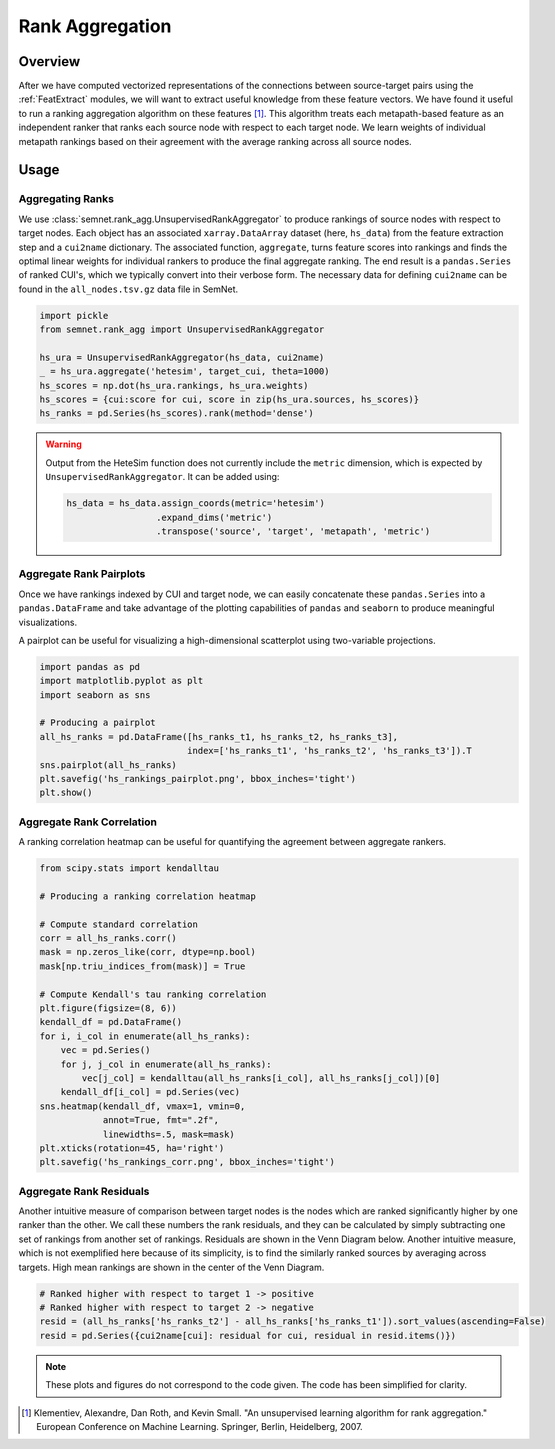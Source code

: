 Rank Aggregation
================

Overview
--------

After we have computed vectorized representations of the connections between source-target pairs using the :ref:`FeatExtract` modules, we will want to extract useful knowledge from these feature vectors. We have found it useful to run a ranking aggregation algorithm on these features [#]_. This algorithm treats each metapath-based feature as an independent ranker that ranks each source node with respect to each target node. We learn weights of individual metapath rankings based on their agreement with the average ranking across all source nodes.

Usage
-----

Aggregating Ranks
^^^^^^^^^^^^^^^^^

We use :class:`semnet.rank_agg.UnsupervisedRankAggregator` to produce rankings of source nodes with respect to target nodes. Each object has an associated ``xarray.DataArray`` dataset (here, ``hs_data``) from the feature extraction step and a ``cui2name`` dictionary. The associated function, ``aggregate``, turns feature scores into rankings and finds the optimal linear weights for individual rankers to produce the final aggregate ranking. The end result is a ``pandas.Series`` of ranked CUI's, which we typically convert into their verbose form. The necessary data for defining ``cui2name`` can be found in the ``all_nodes.tsv.gz`` data file in SemNet.

.. code-block:: python

    import pickle
    from semnet.rank_agg import UnsupervisedRankAggregator

    hs_ura = UnsupervisedRankAggregator(hs_data, cui2name)
    _ = hs_ura.aggregate('hetesim', target_cui, theta=1000)
    hs_scores = np.dot(hs_ura.rankings, hs_ura.weights)
    hs_scores = {cui:score for cui, score in zip(hs_ura.sources, hs_scores)}
    hs_ranks = pd.Series(hs_scores).rank(method='dense')

.. warning:: Output from the HeteSim function does not currently include the ``metric`` dimension, which is expected by ``UnsupervisedRankAggregator``. It can be added using:

    .. code-block:: python

        hs_data = hs_data.assign_coords(metric='hetesim')
                         .expand_dims('metric')
                         .transpose('source', 'target', 'metapath', 'metric')

Aggregate Rank Pairplots
^^^^^^^^^^^^^^^^^^^^^^^^

Once we have rankings indexed by CUI and target node, we can easily concatenate these ``pandas.Series`` into a ``pandas.DataFrame`` and take advantage of the plotting capabilities of ``pandas`` and ``seaborn`` to produce meaningful visualizations.

A pairplot can be useful for visualizing a high-dimensional scatterplot using two-variable projections.

.. code-block:: python

    import pandas as pd
    import matplotlib.pyplot as plt
    import seaborn as sns

    # Producing a pairplot
    all_hs_ranks = pd.DataFrame([hs_ranks_t1, hs_ranks_t2, hs_ranks_t3],
                                index=['hs_ranks_t1', 'hs_ranks_t2', 'hs_ranks_t3']).T
    sns.pairplot(all_hs_ranks)
    plt.savefig('hs_rankings_pairplot.png', bbox_inches='tight')
    plt.show()

.. image:: _static/pairplot.png

Aggregate Rank Correlation
^^^^^^^^^^^^^^^^^^^^^^^^^^

A ranking correlation heatmap can be useful for quantifying the agreement between aggregate rankers.

.. code-block:: python

    from scipy.stats import kendalltau

    # Producing a ranking correlation heatmap

    # Compute standard correlation
    corr = all_hs_ranks.corr()
    mask = np.zeros_like(corr, dtype=np.bool)
    mask[np.triu_indices_from(mask)] = True

    # Compute Kendall's tau ranking correlation
    plt.figure(figsize=(8, 6))
    kendall_df = pd.DataFrame()
    for i, i_col in enumerate(all_hs_ranks):
        vec = pd.Series()
        for j, j_col in enumerate(all_hs_ranks):
            vec[j_col] = kendalltau(all_hs_ranks[i_col], all_hs_ranks[j_col])[0]
        kendall_df[i_col] = pd.Series(vec)
    sns.heatmap(kendall_df, vmax=1, vmin=0,
                annot=True, fmt=".2f",
                linewidths=.5, mask=mask)
    plt.xticks(rotation=45, ha='right')
    plt.savefig('hs_rankings_corr.png', bbox_inches='tight')

.. image:: _static/rank_corr.png

Aggregate Rank Residuals
^^^^^^^^^^^^^^^^^^^^^^^^

Another intuitive measure of comparison between target nodes is the nodes which are ranked significantly higher by one ranker than the other. We call these numbers the rank residuals, and they can be calculated by simply subtracting one set of rankings from another set of rankings. Residuals are shown in the Venn Diagram below. Another intuitive measure, which is not exemplified here because of its simplicity, is to find the similarly ranked sources by averaging across targets. High mean rankings are shown in the center of the Venn Diagram.

.. code-block:: python

    # Ranked higher with respect to target 1 -> positive
    # Ranked higher with respect to target 2 -> negative
    resid = (all_hs_ranks['hs_ranks_t2'] - all_hs_ranks['hs_ranks_t1']).sort_values(ascending=False)
    resid = pd.Series({cui2name[cui]: residual for cui, residual in resid.items()})

.. image:: _static/residual_venn_diag.png

.. note:: These plots and figures do not correspond to the code given. The code has been simplified for clarity.

.. [#] Klementiev, Alexandre, Dan Roth, and Kevin Small. "An unsupervised learning algorithm for rank aggregation." European Conference on Machine Learning. Springer, Berlin, Heidelberg, 2007.
